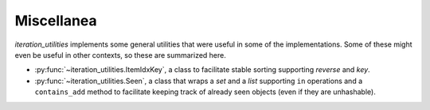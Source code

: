 Miscellanea
-----------

`iteration_utilities` implements some general utilities that were useful in
some of the implementations. Some of these might even be useful in other
contexts, so these are summarized here.

- :py:func:`~iteration_utilities.ItemIdxKey`, a class to facilitate stable
  sorting supporting `reverse` and `key`.
- :py:func:`~iteration_utilities.Seen`, a class that wraps a `set` and a `list`
  supporting ``in`` operations and a ``contains_add`` method to facilitate
  keeping track of already seen objects (even if they are unhashable).
